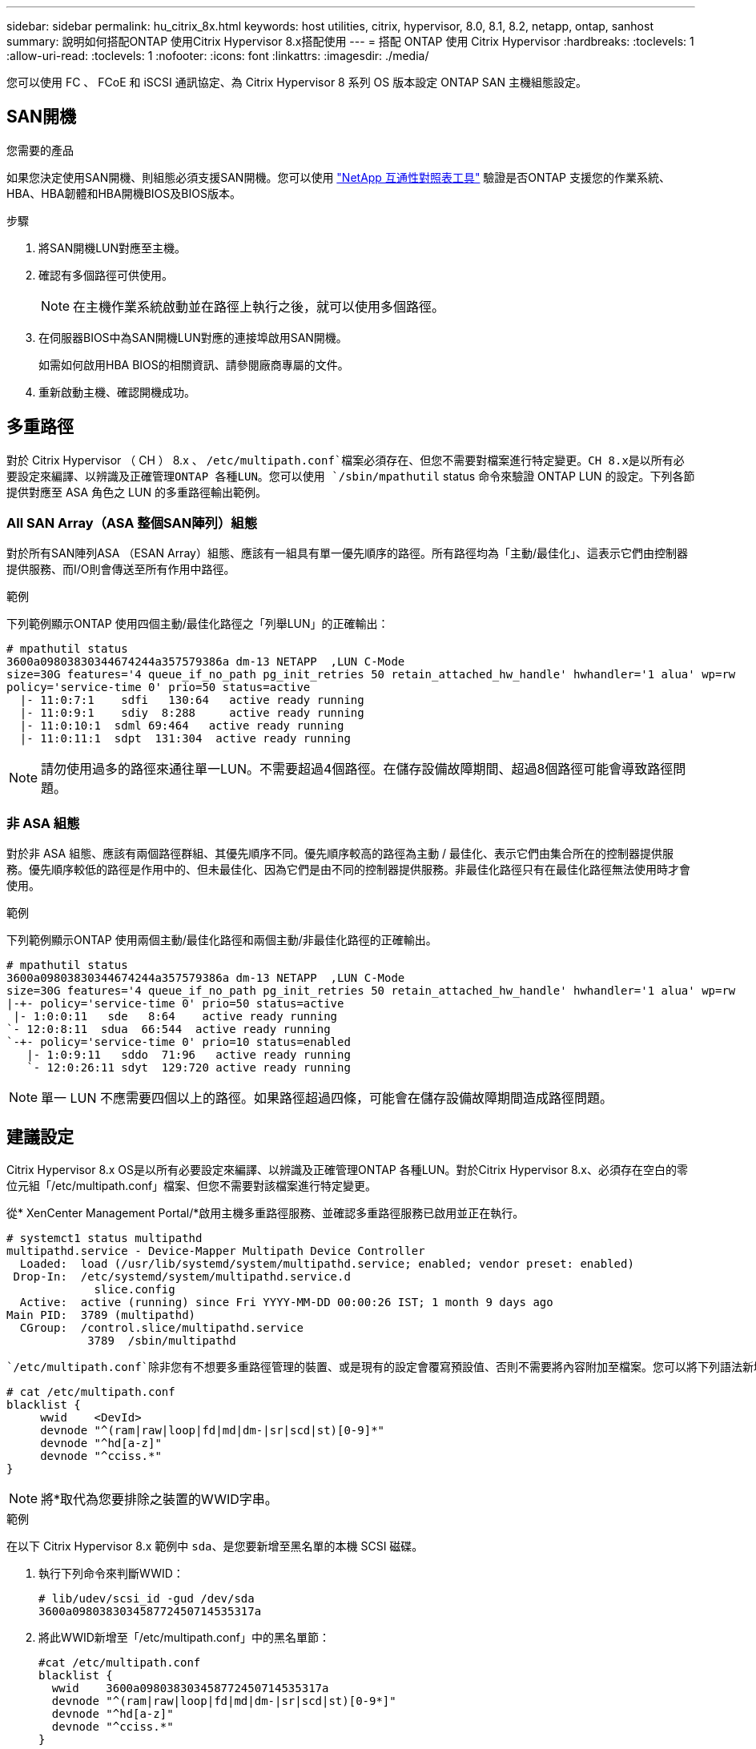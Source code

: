 ---
sidebar: sidebar 
permalink: hu_citrix_8x.html 
keywords: host utilities, citrix, hypervisor, 8.0, 8.1, 8.2, netapp, ontap, sanhost 
summary: 說明如何搭配ONTAP 使用Citrix Hypervisor 8.x搭配使用 
---
= 搭配 ONTAP 使用 Citrix Hypervisor
:hardbreaks:
:toclevels: 1
:allow-uri-read: 
:toclevels: 1
:nofooter: 
:icons: font
:linkattrs: 
:imagesdir: ./media/


[role="lead"]
您可以使用 FC 、 FCoE 和 iSCSI 通訊協定、為 Citrix Hypervisor 8 系列 OS 版本設定 ONTAP SAN 主機組態設定。



== SAN開機

.您需要的產品
如果您決定使用SAN開機、則組態必須支援SAN開機。您可以使用 link:https://mysupport.netapp.com/matrix/imt.jsp?components=91241;&solution=236&isHWU&src=IMT["NetApp 互通性對照表工具"^] 驗證是否ONTAP 支援您的作業系統、HBA、HBA韌體和HBA開機BIOS及BIOS版本。

.步驟
. 將SAN開機LUN對應至主機。
. 確認有多個路徑可供使用。
+

NOTE: 在主機作業系統啟動並在路徑上執行之後，就可以使用多個路徑。

. 在伺服器BIOS中為SAN開機LUN對應的連接埠啟用SAN開機。
+
如需如何啟用HBA BIOS的相關資訊、請參閱廠商專屬的文件。

. 重新啟動主機、確認開機成功。




== 多重路徑

對於 Citrix Hypervisor （ CH ） 8.x 、 `/etc/multipath.conf`檔案必須存在、但您不需要對檔案進行特定變更。CH 8.x是以所有必要設定來編譯、以辨識及正確管理ONTAP 各種LUN。您可以使用 `/sbin/mpathutil` status 命令來驗證 ONTAP LUN 的設定。下列各節提供對應至 ASA 角色之 LUN 的多重路徑輸出範例。



=== All SAN Array（ASA 整個SAN陣列）組態

對於所有SAN陣列ASA （ESAN Array）組態、應該有一組具有單一優先順序的路徑。所有路徑均為「主動/最佳化」、這表示它們由控制器提供服務、而I/O則會傳送至所有作用中路徑。

.範例
下列範例顯示ONTAP 使用四個主動/最佳化路徑之「列舉LUN」的正確輸出：

....
# mpathutil status
3600a09803830344674244a357579386a dm-13 NETAPP  ,LUN C-Mode
size=30G features='4 queue_if_no_path pg_init_retries 50 retain_attached_hw_handle' hwhandler='1 alua' wp=rw
policy='service-time 0' prio=50 status=active
  |- 11:0:7:1    sdfi   130:64   active ready running
  |- 11:0:9:1    sdiy  8:288     active ready running
  |- 11:0:10:1  sdml 69:464   active ready running
  |- 11:0:11:1  sdpt  131:304  active ready running
....

NOTE: 請勿使用過多的路徑來通往單一LUN。不需要超過4個路徑。在儲存設備故障期間、超過8個路徑可能會導致路徑問題。



=== 非 ASA 組態

對於非 ASA 組態、應該有兩個路徑群組、其優先順序不同。優先順序較高的路徑為主動 / 最佳化、表示它們由集合所在的控制器提供服務。優先順序較低的路徑是作用中的、但未最佳化、因為它們是由不同的控制器提供服務。非最佳化路徑只有在最佳化路徑無法使用時才會使用。

.範例
下列範例顯示ONTAP 使用兩個主動/最佳化路徑和兩個主動/非最佳化路徑的正確輸出。

....
# mpathutil status
3600a09803830344674244a357579386a dm-13 NETAPP  ,LUN C-Mode
size=30G features='4 queue_if_no_path pg_init_retries 50 retain_attached_hw_handle' hwhandler='1 alua' wp=rw
|-+- policy='service-time 0' prio=50 status=active
 |- 1:0:0:11   sde   8:64    active ready running
`- 12:0:8:11  sdua  66:544  active ready running
`-+- policy='service-time 0' prio=10 status=enabled
   |- 1:0:9:11   sddo  71:96   active ready running
   `- 12:0:26:11 sdyt  129:720 active ready running
....

NOTE: 單一 LUN 不應需要四個以上的路徑。如果路徑超過四條，可能會在儲存設備故障期間造成路徑問題。



== 建議設定

Citrix Hypervisor 8.x OS是以所有必要設定來編譯、以辨識及正確管理ONTAP 各種LUN。對於Citrix Hypervisor 8.x、必須存在空白的零位元組「/etc/multipath.conf」檔案、但您不需要對該檔案進行特定變更。

從* XenCenter Management Portal/*啟用主機多重路徑服務、並確認多重路徑服務已啟用並正在執行。

[listing]
----
# systemct1 status multipathd
multipathd.service - Device-Mapper Multipath Device Controller
  Loaded:  load (/usr/lib/systemd/system/multipathd.service; enabled; vendor preset: enabled)
 Drop-In:  /etc/systemd/system/multipathd.service.d
             slice.config
  Active:  active (running) since Fri YYYY-MM-DD 00:00:26 IST; 1 month 9 days ago
Main PID:  3789 (multipathd)
  CGroup:  /control.slice/multipathd.service
            3789  /sbin/multipathd
----
 `/etc/multipath.conf`除非您有不想要多重路徑管理的裝置、或是現有的設定會覆寫預設值、否則不需要將內容附加至檔案。您可以將下列語法新增至多重路徑.conf檔案、以排除不需要的裝置。

[listing]
----
# cat /etc/multipath.conf
blacklist {
     wwid    <DevId>
     devnode "^(ram|raw|loop|fd|md|dm-|sr|scd|st)[0-9]*"
     devnode "^hd[a-z]"
     devnode "^cciss.*"
}
----

NOTE: 將*取代為您要排除之裝置的WWID字串。

.範例
在以下 Citrix Hypervisor 8.x 範例中 `sda`、是您要新增至黑名單的本機 SCSI 磁碟。

. 執行下列命令來判斷WWID：
+
[listing]
----
# lib/udev/scsi_id -gud /dev/sda
3600a098038303458772450714535317a
----
. 將此WWID新增至「/etc/multipath.conf」中的黑名單節：
+
[listing]
----
#cat /etc/multipath.conf
blacklist {
  wwid    3600a098038303458772450714535317a
  devnode "^(ram|raw|loop|fd|md|dm-|sr|scd|st)[0-9*]"
  devnode "^hd[a-z]"
  devnode "^cciss.*"
}
----


請使用「$multipathd show config」命令來參考多重路徑參數執行時間組態。您應該一律檢查執行中的組態、查看可能會覆寫預設設定的舊版設定、尤其是在預設值區段。

下表顯示ONTAP 適用於整個過程的關鍵*多路徑d*參數、以及所需的值。如果主機連接至其他廠商的LUN、且任一參數被覆寫、則需要在*多重路徑.conf *中的稍後儲存區加以修正、以特別適用於ONTAP 整個LUN。如果沒有這麼做、ONTAP 則可能無法如預期般運作。下列預設值僅應在諮詢NetApp和/或作業系統廠商、且必須完全瞭解其影響時予以覆寫。

[cols="2*"]
|===
| 參數 | 設定 


| "Detect_prio" | 是的 


| 「DEEV_Loss」TMO | "無限遠" 


| 故障恢復 | 立即 


| 「fast_io_fail _tmo」 | 5. 


| 功能 | "3 queue_if_no_path pg_init_retries 50" 


| 「Flush」 | "是" 


| 硬體處理常式 | 「0」 


| "path_checker_" | "周" 


| "path_grouping_policy_" | "群組by_prio" 


| "path_selector" | "服務時間0" 


| "Polling_時間 間隔" | 5. 


| 《prio》 | 「NetApp」ONTAP 


| 《產品》 | LUN.* 


| "REATH_ATHOND_HW_Handler" | 是的 


| "rr_weight（rrr_weight）" | "統一" 


| 《user_fuse_names》 | 否 


| 「第一」 | NetApp 
|===
.範例
以下範例說明如何修正被覆寫的預設值。在此情況下、* multipath.conf *檔案會定義* path_checker*和* detect_prio*的值、這些值與ONTAP 不相容於哪些LUN。如果因為主機連接的其他SAN陣列而無法移除這些參數、則可針對ONTAP 具有裝置例項的LUN、特別修正這些參數。

[listing]
----
# cat /etc/multipath.conf
defaults {
  path_checker readsector0
  detect_prio no
}
devices{
        device{
                vendor "NETAPP "
                product "LUN.*"
                path_checker tur
                detect_prio yes
        }
}
----

NOTE: Citrix Hypervisor建議針對所有Linux和Windows型客體VM使用Citrix VM工具、以進行支援的組態。



== 已知問題

採用 ONTAP 版本的 Citrix Hypervisor 有下列已知問題：

[cols="4*"]
|===
| NetApp錯誤ID | 標題 | 說明 | Citrix Tracker ID 


| link:https://mysupport.netapp.com/NOW/cgi-bin/bol?Type=Detail&Display=1242343["1242343"^] | 在儲存容錯移轉作業期間、Citrix Hypervisor 8.0與QLogic QLE2742 32GB FC的核心中斷 | 在使用QLogic QLE2742 32GB HBA的Citrix Hypervisor 8.0核心（4.19.0+1）上執行儲存容錯移轉作業時、可能會發生核心中斷。此問題會提示重新開機作業系統、並導致應用程式中斷。如果設定kdump、核心中斷會在/var/crash /目錄下產生vmcore檔案。您可以使用vmcore檔案來瞭解故障原因。核心中斷之後、您可以重新啟動主機作業系統並重新啟動應用程式、藉此恢復作業系統。 | link:https://tracker.citrix.com/browse/NETAPP-98["NetApp-98"^] 
|===